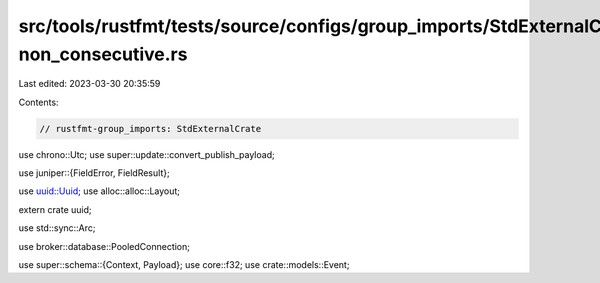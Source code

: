 src/tools/rustfmt/tests/source/configs/group_imports/StdExternalCrate-non_consecutive.rs
========================================================================================

Last edited: 2023-03-30 20:35:59

Contents:

.. code-block:: rs

    // rustfmt-group_imports: StdExternalCrate
use chrono::Utc;
use super::update::convert_publish_payload;





use juniper::{FieldError, FieldResult};

use uuid::Uuid;
use alloc::alloc::Layout;

extern crate uuid;





use std::sync::Arc;


use broker::database::PooledConnection;

use super::schema::{Context, Payload};
use core::f32;
use crate::models::Event;


